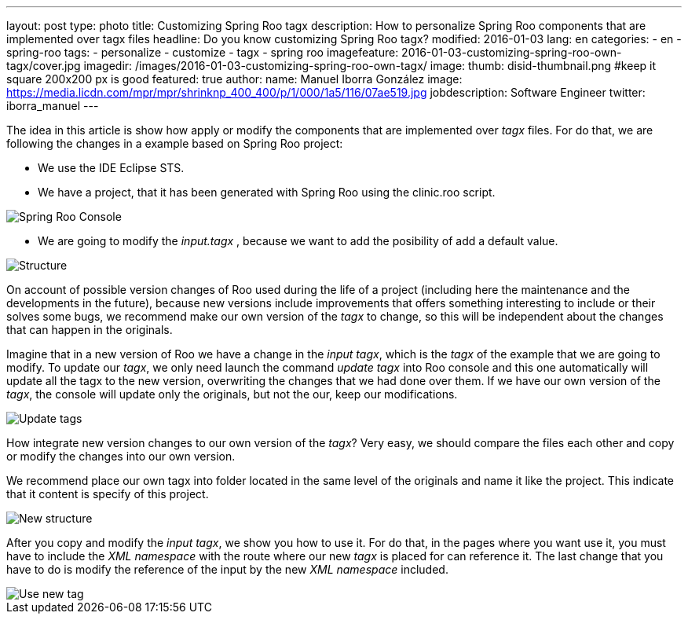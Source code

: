 ---
layout: post
type: photo
title: Customizing Spring Roo tagx
description: How to personalize Spring Roo components that are implemented over tagx files
headline: Do you know customizing Spring Roo tagx?
modified: 2016-01-03
lang: en
categories:
 - en
 - spring-roo
tags:
  - personalize
  - customize
  - tagx
  - spring roo
imagefeature: 2016-01-03-customizing-spring-roo-own-tagx/cover.jpg
imagedir: /images/2016-01-03-customizing-spring-roo-own-tagx/
image:
  thumb: disid-thumbnail.png #keep it square 200x200 px is good
featured: true
author:
  name: Manuel Iborra González
  image: https://media.licdn.com/mpr/mpr/shrinknp_400_400/p/1/000/1a5/116/07ae519.jpg
  jobdescription: Software Engineer
  twitter: iborra_manuel
---

The idea in this article is show how apply or modify the components that are implemented over _tagx_ files. For do that, we are following the changes in a example based on Spring Roo project:

* We use the IDE Eclipse STS.
* We have a project, that it has been generated with Spring Roo using the clinic.roo script.


image::{{ site.url }}{{ page.imagedir }}spring_roo_console_clinic.png[Spring Roo Console,align="center"]


* We are going to modify the _input.tagx_ , because we want to add the posibility of add a default value.

image::{{ site.url }}{{ page.imagedir }}structure.png[Structure]

On account of possible version changes of Roo used during the life of a project (including here the maintenance and the developments in the future), because new versions include improvements that offers something interesting to include or their solves some bugs, we recommend make our own version of the _tagx_ to change, so this will be independent about the changes that can happen in the originals.

Imagine that in a new version of Roo we have a change in the _input tagx_, which is the _tagx_ of the example that we are going to modify. To update our _tagx_, we only need launch the command _update tagx_ into Roo console and this one automatically will update all the tagx to the new version, overwriting the changes that we had done over them. If we have our own version of the _tagx_, the console will update only the originals, but not the our, keep our modifications.

image::{{ site.url }}{{ page.imagedir }}update_tags.png[Update tags]

How integrate new version changes to our own version of the _tagx_? Very easy, we should compare the files each other and copy or modify the changes into our own version.

We recommend place our own tagx into folder located in the same level of the originals and name it like the project. This indicate that it content is specify of this project.

image::{{ site.url }}{{ page.imagedir }}new_structure.png[New structure]

After you copy and modify the _input tagx_, we show you how to use it. For do that, in the pages where you want use it, you must have to include the _XML namespace_ with the route where our new _tagx_ is placed for can reference it. The last change that you have to do is modify the reference of the input by the new _XML namespace_ included.

image::{{ site.url }}{{ page.imagedir }}use_new_tag.png[Use new tag]
